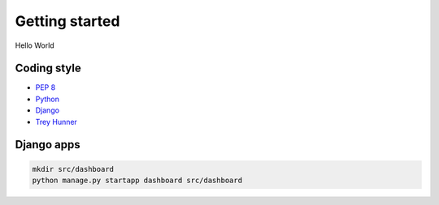 Getting started
===============
Hello World

Coding style
~~~~~~~~~~~~
- `PEP 8 <https://www.python.org/dev/peps/pep-0008/>`_
- `Python <http://docs.python-guide.org/en/latest/writing/style/>`_
- `Django <https://docs.djangoproject.com/en/dev/internals/contributing/writing-code/coding-style/>`_
- `Trey Hunner <https://github.com/TruthfulTechnology/style-guide/blob/master/python.rst>`_

Django apps
~~~~~~~~~~~
.. code-block:: bash

    mkdir src/dashboard
    python manage.py startapp dashboard src/dashboard